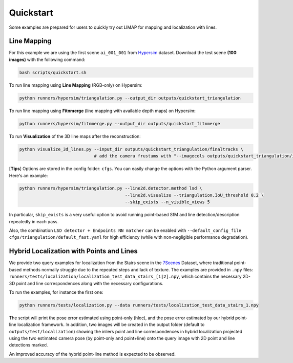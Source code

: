 Quickstart
=================================

Some examples are prepared for users to quickly try out LIMAP for mapping and localization with lines.

------------------
Line Mapping
------------------

For this example we are using the first scene ``ai_001_001`` from `Hypersim <https://github.com/apple/ml-hypersim>`_ dataset. Download the test scene **(100 images)** with the following command:

.. code-block:: bash

    bash scripts/quickstart.sh

To run line mapping using **Line Mapping** (RGB-only) on Hypersim:

.. code-block:: bash

    python runners/hypersim/triangulation.py --output_dir outputs/quickstart_triangulation

To run line mapping using **Fitnmerge** (line mapping with available depth maps) on Hypersim:

.. code-block:: bash

    python runners/hypersim/fitnmerge.py --output_dir outputs/quickstart_fitnmerge

To run **Visualization** of the 3D line maps after the reconstruction:

.. code-block:: bash

    python visualize_3d_lines.py --input_dir outputs/quickstart_triangulation/finaltracks \
                                 # add the camera frustums with "--imagecols outputs/quickstart_triangulation/imagecols.npy"

[**Tips**] Options are stored in the config folder: ``cfgs``. You can easily change the options with the Python argument parser. Here's an example:

.. code-block:: bash

    python runners/hypersim/triangulation.py --line2d.detector.method lsd \
                                             --line2d.visualize --triangulation.IoU_threshold 0.2 \
                                             --skip_exists --n_visible_views 5

In particular, ``skip_exists`` is a very useful option to avoid running point-based SfM and line detection/description repeatedly in each pass.

Also, the combination  ``LSD detector + Endpoints NN matcher`` can be enabled with ``--default_config_file cfgs/triangulation/default_fast.yaml`` for high efficiency (while with non-negligible performance degradation).

-------------------------------------------------
Hybrid Localization with Points and Lines
-------------------------------------------------

We provide two query examples for localization from the Stairs scene in the `7Scenes <https://www.microsoft.com/en-us/research/project/rgb-d-dataset-7-scenes/>`_ Dataset, where traditional point-based methods normally struggle due to the repeated steps and lack of texture. The examples are provided in ``.npy`` files: ``runners/tests/localization/localization_test_data_stairs_[1|2].npy``, which contains the necessary 2D-3D point and line correspondences along with the necessary configurations.

To run the examples, for instance the first one:

.. code-block:: bash

    python runners/tests/localization.py --data runners/tests/localization_test_data_stairs_1.npy

The script will print the pose error estimated using point-only (hloc), and the pose error estimated by our hybrid point-line localization framework. In addition, two images will be created in the output folder (default to ``outputs/test/localization``) showing the inliers point and line correspondences in hybrid localization projected using the two estimated camera pose (by point-only and point+line) onto the query image with 2D point and line detections marked. 

An improved accuracy of the hybrid point-line method is expected to be observed.
